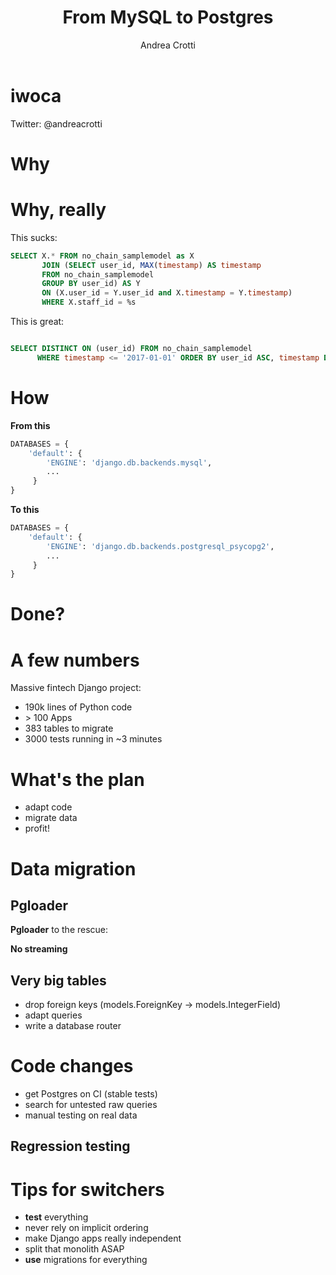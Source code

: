 #+AUTHOR: Andrea Crotti
#+TITLE: From MySQL to Postgres
#+OPTIONS: num:nil ^:nil toc:nil timestamp:nil
#+REVEAL_TRANS: fade
#+REVEAL_SPEED: fast
#+EMAIL: andrea.crotti@iwoca.co.uk

* iwoca

Twitter: @andreacrotti

[[./images/iwoca_homepage.png]]

* Why

[[./images/postgresql_versus_mysql.jpg]]

* Why, really

This sucks:

#+BEGIN_SRC sql
  SELECT X.* FROM no_chain_samplemodel as X
         JOIN (SELECT user_id, MAX(timestamp) AS timestamp
         FROM no_chain_samplemodel
         GROUP BY user_id) AS Y
         ON (X.user_id = Y.user_id and X.timestamp = Y.timestamp)
         WHERE X.staff_id = %s

#+END_SRC

This is great:

#+BEGIN_SRC sql

SELECT DISTINCT ON (user_id) FROM no_chain_samplemodel 
      WHERE timestamp <= '2017-01-01' ORDER BY user_id ASC, timestamp DESC;

#+END_SRC

* How

*From this*

#+BEGIN_SRC python
DATABASES = {
    'default': {
        'ENGINE': 'django.db.backends.mysql',
        ...
     }
}
#+END_SRC

*To this*

#+BEGIN_SRC python
DATABASES = {
    'default': {
        'ENGINE': 'django.db.backends.postgresql_psycopg2',
        ...
     }
}
#+END_SRC

* Done?

[[./images/done_yet.png]]

* A few numbers

Massive fintech Django project:

- 190k lines of Python code
- > 100 Apps
- 383 tables to migrate
- 3000 tests running in ~3 minutes

* What's the plan

- adapt code
- migrate data
- profit!

* Data migration

** Pgloader

*Pgloader* to the rescue:

[[./images/pgloader.png]]


*No streaming*

** Very big tables

- drop foreign keys (models.ForeignKey -> models.IntegerField)
- adapt queries
- write a database router

* Code changes

- get Postgres on CI (stable tests)
- search for untested raw queries
- manual testing on real data

** Regression testing

[[./images/notebook.png]]


* Tips for switchers

- *test* everything
- never rely on implicit ordering
- make Django apps really independent
- split that monolith ASAP
- *use* migrations for everything
